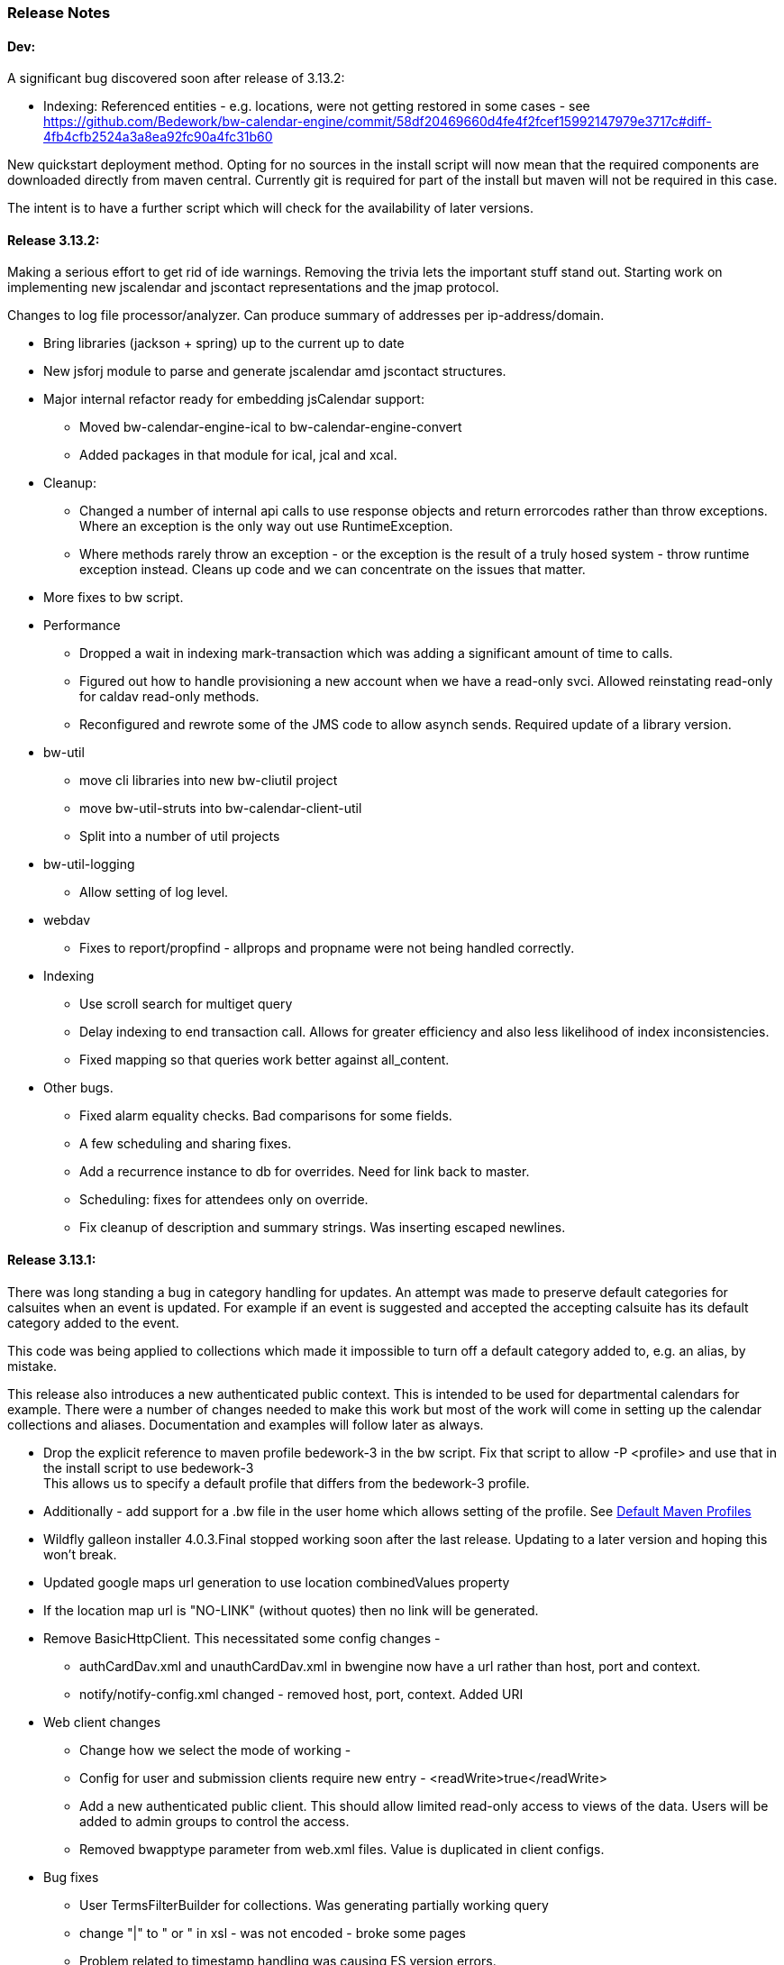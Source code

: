 [[release-notes]]
=== Release Notes

==== Dev:
A significant bug discovered soon after release of 3.13.2:

    * Indexing:
        Referenced entities - e.g. locations, were not getting restored
          in some cases - see https://github.com/Bedework/bw-calendar-engine/commit/58df20469660d4fe4f2fcef15992147979e3717c#diff-4fb4cfb2524a3a8ea92fc90a4fc31b60

New quickstart deployment method. Opting for no sources in the install script will now mean that the required components are downloaded directly from maven central. Currently git is required for part of the install but maven will not be required in this case.

The intent is to have a further script which will check for the availability of later versions.

==== Release 3.13.2:
Making a serious effort to get rid of ide warnings. Removing the trivia lets the important stuff stand out. Starting work on implementing new jscalendar and jscontact representations and the jmap protocol.

Changes to log file processor/analyzer. Can produce summary of addresses per ip-address/domain.

    * Bring libraries (jackson + spring) up to the current up to date
    * New jsforj module to parse and generate jscalendar amd jscontact structures.
    * Major internal refactor ready for embedding jsCalendar support:
        ** Moved bw-calendar-engine-ical to bw-calendar-engine-convert
        ** Added packages in that module for ical, jcal and xcal.
    * Cleanup:
        ** Changed a number of internal api calls to use response objects and
           return errorcodes rather than throw exceptions. Where an
           exception is the only way out use RuntimeException.
        ** Where methods rarely throw an exception - or the exception is the result of a truly hosed system - throw runtime exception instead. Cleans up code and we can concentrate on the issues that matter.
    * More fixes to bw script.
    * Performance
        ** Dropped a wait in indexing mark-transaction which was adding a significant amount of time to calls.
        ** Figured out how to handle provisioning a new account when we have a read-only svci. Allowed reinstating read-only for caldav read-only methods.
        ** Reconfigured and rewrote some of the JMS code to allow asynch sends. Required update of a library version.
    * bw-util
        ** move cli libraries into new bw-cliutil project
        ** move bw-util-struts into bw-calendar-client-util
        ** Split into a number of util projects
    * bw-util-logging
        ** Allow setting of log level.
    * webdav
        ** Fixes to report/propfind - allprops and propname were not being handled correctly.
    * Indexing
        ** Use scroll search for multiget query
        ** Delay indexing to end transaction call. Allows for greater efficiency and also less likelihood of index inconsistencies.
        ** Fixed mapping so that queries work better against all_content.
    * Other bugs.
        ** Fixed alarm equality checks. Bad comparisons for some fields.
        ** A few scheduling and sharing fixes.
        ** Add a recurrence instance to db for overrides. Need for link back to master.
        ** Scheduling: fixes for attendees only on override.
        ** Fix cleanup of description and summary strings. Was inserting escaped newlines.

==== Release 3.13.1:
There was long standing a bug in category handling for updates. An attempt
was made to preserve default categories for calsuites when an event is
updated. For example if an event is suggested and accepted the
accepting calsuite has its default category added to the event.

This code was being applied to collections which made it impossible to
turn off a default category added to, e.g. an alias, by mistake.

This release also introduces a new authenticated public context. This
is intended to be used for departmental calendars for example. There were
a number of changes needed to make this work but most of the work will
come in setting up the calendar collections and aliases. Documentation
and examples will follow later as always.

  * Drop the explicit reference to maven profile bedework-3 in the bw script. Fix that script to allow -P <profile> and use that in the install script to use bedework-3 +
  This allows us to specify a default profile that differs from the bedework-3 profile.
  * Additionally - add support for a .bw file in the user home which allows setting of the profile. See <<default-maven-profiles,Default Maven Profiles>>
  * Wildfly galleon installer 4.0.3.Final stopped working soon after the last release. Updating to a later version and hoping this won't break.
  * Updated google maps url generation to use location combinedValues property
  * If the location map url is "NO-LINK" (without quotes) then no link will be generated.
  * Remove BasicHttpClient. This necessitated some config changes -
    ** authCardDav.xml and unauthCardDav.xml in bwengine now have a url rather than host, port and context.
    ** notify/notify-config.xml changed - removed host, port, context. Added URI
  * Web client changes
    ** Change how we select the mode of working -
    ** Config for user and submission clients require new entry - <readWrite>true</readWrite>
    ** Add a new authenticated public client. This should allow limited read-only access to views of the data. Users will be added to admin groups to control the access.
    ** Removed bwapptype parameter from web.xml files. Value is duplicated in client configs.
  * Bug fixes
    ** User TermsFilterBuilder for collections. Was generating partially working query
    ** change "|" to " or " in xsl - was not encoded - broke some pages
    ** Problem related to timestamp handling was causing ES version errors.

==== Release 3.13.0:
This release mostly consists of upgrades to almost the latest ElasticSearch (always a moving target), the currently latest wildfly and to Java 11 the current LTS release.

Installing the quickstart requires that you first install docker if you wish to have a quickstart image of elasticsearch installed.

There have additionally been some minor changes in configuration and the addition of a tool feature to help in calendar suite creation.

Beyond that there is very little functional change since the last release. However, note that the move to the latest ES required a complete rewrite of the query and indexing modules.

  * Upgrade to ES 7.2.0
  * Upgrade to wildfly 17.0.1.Final
    ** Use galleon to install - allows updates
    ** Don't use wildfly modules for deployed ear dependencies.
  * Require java 11.
    ** Many changes to build. Much of the XML support is removed from java core.
    ** Updates to maven plugin versions
  * Minor changes
    ** Add an error log handler
    ** Reduce noise in logs
      *** Remove bogus elements from config files
      *** Remove ldap group member so we don't get annoying error messages
    ** Add auth user update to cli tools
    ** Fix NPE when editing auth user that doesn't exist
    ** Some fixes for travis build

==== Release 3.12.7:
  * Fixes to install script
  * Library updates
    ** Update http version to avoid security issues
    ** Add missing dependencies to eventreg
  * Add tzsvr data to quickstart
  * Changes to tz conversion - still broken
  * XSL fixes - missing approots
  * Client
    ** Remove empty x-properties on event update
  * Log processing
    ** Was missing log prefix in parser
    ** Add more checks for same task
  * Deployment
    ** Use deployment base
  * Sync
    ** Use last-modified if etag not present
  * Watch for null x-properties in event list. Can be caused by deleting them in db.
  *  Indexing
    ** Don't index x-properties - can be large

==== Release 3.12.6:
  * Library updates
    ** Update servlet api version
    ** Update jackson version to avoid security issues
    ** Update http client version to avoid security issues
  * Log analysis
    ** Updates to generated figures and some analysis of access logs
  * Sync process
    ** Update category prop updater to fix NPE
    ** Add callback method to fetch location by combined value. Use it when updating or adding an event.
  * Indexing
    ** Fix location mapping - was missing combined field.
  * Install
    ** bwcli wasn't being built by install script
  * Restores
    ** Restores were failing because the fake event property calpath code was getting an NPE - no principal. Fixed it so principal isn't needed. Caused cascading updates up the stack. Dropped the principal object where possible. Generally only need the href.
    ** Resource content handling was broken in restore. Should just set the byte value and create the blob when we have a session
  * Client
    ** Add action to clear any principals notifications
    ** Fix feeder main/listEvents action - now works
  * Others
    ** Svci pars wasn't handling the readonly flag properly. Worked for unauth but wasn't turning on readonly for authenticated methods.
    ** Drop loader-repository elements from (some) jboss-app.xml
    ** Better error messages when building index docs and in AccessUtil
    ** Watch for null home in CalSuites
    ** Response: Add method to set Response status from a response

==== Release 3.12.5:
  * Logging
    ** Add a bunch of jsonIgnore to the Logged interface to stop the fields turning up in json.
    ** Fix error methods. Use exception message as first param.

  * Client
    ** Cache default filters for ro client. Use calsuite as key
    ** Cache user collections in session. Use calsuite group as key
    ** NoopAction extended MainAction. Should not as it retrieves a lot of unused data.
    ** Make session timeout for /cal and /soedept configurable and default to 5

  * Don't store collection in BwCollectionFilter. Was never used. Just store path as entity
  * Fix FlushMap in utils. Current fetched value was not discarded.
  * Fix bw script - was missing some of the newer modules
  * BwLastMod:
    ** Add JsonIgnore to getDbEntity or we get a loop.
    ** Set the db entity when we clone or we get an NPE

==== Release 3.12.4:
  * Fixed a few bugs.
    ** BwResourceContent bug below
    ** Suppress a request-out log message unlesss really on way out
    ** Index wrapper type for calsuite - not calsuite itself
    ** Try to force refresh after adding calsuite
    ** HttpUtil POST produced Accept rather than Content-type
    ** Bad forward in add calsuite produced bogus error message
  * Updated log analyzer so results are easier to read.
  * Factor deployment modules out of bw-util into new bw-util-deploy

==== Release 3.12.3:
  * Added new cli command to analyze log data.
  * Add new REQUEST-OUT log message for analyzer
  * A number of bug fixes
    ** Touch collection on update of acls - was not getting indexed
    ** Calling wrong indexer to update resource content
    ** Wasn't saving entity in response from indexer
    ** Add cache to SvcSimpleFilterParser so we don't repeatedly attempt to fetch children of collections.
    ** Should be returning an empty array when the event is not found
    ** Was calling wrong method to fetch location for update

Note: A bug was discovered almost immediately. The commit is at https://github.com/Bedework/bw-calendar-engine/commit/c83e77e3f5ceb990029b84ca7440af83fdc4e568 and a patch:

----
Index: bw-calendar-engine-facade/src/main/java/org/bedework/calfacade/BwResourceContent.java
IDEA additional info:
Subsystem: com.intellij.openapi.diff.impl.patch.CharsetEP
<+>UTF-8
===================================================================
--- bw-calendar-engine-facade/src/main/java/org/bedework/calfacade/BwResourceContent.java	(revision b248db13b030a73828d7b8c9428dda9ebf262a0c)
+++ bw-calendar-engine-facade/src/main/java/org/bedework/calfacade/BwResourceContent.java	(revision c83e77e3f5ceb990029b84ca7440af83fdc4e568)
@@ -187,14 +187,11 @@
       while((len = str.read(buffer)) != -1) {
         b64out.write(buffer, 0, len);
       }
+      b64out.close();

       return new String(baos.toByteArray());
     } catch (final Throwable t) {
       throw new CalFacadeException(t);
-    } finally {
-      try {
-        b64out.close();
-      } catch (Throwable t) {}
     }
   }

----


==== Release 3.12.2:
  * Added new cli command to allow refresh of tz data.
  * Widespread changes to remove references to log4j. All localized in one source file (and a few poms for runnable code).
  * Use asciidoctor to generate this document.

==== Release 3.12.1:
===== Searching for contacts/locations
  * In the admin and event submissions clients replaced simple drop down with a search interface. Requires back end support for the search )a restful style with json response).
  
===== ES only read-only clients.
  * Implement an ES only read-only interface. The public client can be built without any hibernate support as it doesn't interact with the database. This required at least:
    ** Minor API changes
    ** Indexing of more entities - principals, calendar suites, preferences, filters.
    ** New core interface implementation which only handles the read only methods.
    ** Refactored the core to remove a callback. Also to spilt off the read only code.
     
===== Split out ES indexes
  * Significant change to indexing to try to resolve the contacts issue and prepare for upgrade.

  * ES v7 will allow only one type per index. To prepare the index was split into many. Requires a doctype parameter to be added to most calls, significant changes to the (re)indexing process and other associated changes.

  * Almost all calendar engine classes were affected in some way - mostly relatively minor.

  * Configuration changes: no longer have a public/user calendar name. The location of the mappings is a directory - not a file and there are multiple mapping files under directories named with the lowercased doctype name.
  
===== Use ES only read-only interface for CalDAV read-only methods.
  * The hope is this will provide a significant performance improvement for those methods.

===== Other changes.
  * Merged pull request from viqueen. Deal with DAV security issue.

==== Release 3.12.0:
===== Move to github/maven
  * A number of modules have been replaced with their github/maven equivalents from the 4.x branches. Other than changes for the build process these modules are functionally equivalent. This change was initiated to make some module classes available for externally built plugin modules. The 3.x modules and their 4.x replacements are:
    ** rpiutil -> bw-util
    ** bwaccess -> bw-access
    ** webdav -> bw-webdav
    ** caldav -> bw-caldav (bwcaldav is the bedework implementation of the interface)
    ** bwxml -> bw-xml
    ** eventreg -> bw-event-registration
    ** selfreg -> bw-self-registration
    ** synch -> bw-synch
  * Related changes were to build the runnable post-deploy app in bw-util-bw-deploy and run that. Some configuration properties had to be changed to align.
  
  * Having done the above the master on github for the calendar engineand client is now the current 3.x dev version, there is a 4.x branch for future development and release branches will be created as necessary. 
  
===== Related to maven/github switch
  * The urls for wsdls is changed. e.g. /wsdls/synch/wssvc.wsdl becomes /xmlspecs/wsdls/synchws/wssvc.wsdl. This necessitates changes to configurations:
    ** synch/../orgSyncV2.xml
    ** synch/../localBedework.xml
    ** bwengine/synch.xml
    ** bwengine/system.xml
    ** eventreg.xml
  * Yet more refactoring was needed. Turns out we had an unbuildable set of modules with bw-xml depending on bw-util for the deployment. Broke out the 2 modules with a dependency on bw-xml as bw-util2
  * Moved all the xsl into it's own module - bw-calendar-xsl. Thi salso needs changes to configs - all xsl url paths are now prefixed with /approots - the context at which the xsl is deployed. Look for elements appRoots and browserResourceRoots in the configs

===== Scheduling
  * Fixes to scheduling code to try to ensure pending inbox events get deleted
  * Updates to iSchedule client for later version of httplient. Moved some code out of caldav tester into common utils
   
===== Notifications
  * Fix the listeners so they close down without exceptions

===== Websockets
  * Add code to support websockets for a new experimental streaming protocol (a CalConnect initiative)
  * Many changes to build process - wewbsockets applications cannot be inside an ear file. Now possible to deploy as a standalone war. Websockets endpoint is now a separate module.
  * Websockets moduleacts as a proxy to caldav.
  
===== Other 
  * Delay getting a change table entry when realiasing. Was intefering with a test in update.
  * Getting deadlocks when deleting tombstoned events. Change the colpath so they disapppear but need a purge process to finally remove them. 
  * Tasks collections were not getting created with correct type - nor were they returning a supported component type.
  * Some fixes to the selfreg feature and additions to the cli to drive it.
   
==== Release 3.11.2:

===== Indexing
  * Add a reindex operation which reindexes all the data in place. Used when ES schema changes.
  * Add an indexstats operation to get counts for a named index
  * Add a setProdAlias operation. Rebuild index no longer automatically makes new index prod. This also allows us to back off the index.
  * Extra operations added to cli to reindex and change indexes
  * Fix update of UpdateInfo in ES index. Was doing a string concat rather than an increment.
  * Index individual location fields so they can be searched
  * Add a fetch single event method to the indexer
  * Synch around event cache accesses

===== Notifications
  * Add a preference to allow suppression of notifications for a user. This shoudl be applied to public-user to avoid a lot of overhead
  * Change logging is now modified. Messages are now logged to audit.org.bedework.chgnote. Requires a change to standalone.xml or the equivalent
  
===== Sync and orgSync:
  * Add orgSync connector to sync engine
  * Fully index location sub-fields - add a set of keys for mapping locations
  * New indexer methods to enable searching for particular location keys
  * Allow specification of a mapping key in subscription and in x-property
  * Updates x-calendar xsd for mapping key as param
  * Changes to admin client to allow specification of orgSync
  * Upgrade to httpClient to handle orgSync certs
  * Add further parameters to OrgSync subscription -updated admin client to support
  * Unsubscribe before deleting content to avoid race.
  * Get persisted event on fetch for update
  * Allow for pw without id in subscription - it's the key in OrgSync
  * Implement setting category on add and update from containing collection.
  * Update was setting datestamps before checking for no changes - was propagated to db entity preventing further updates.
  * Do a better job of setting content-type and encoding for SOAP interactions.
  * Add array of keys to location entity for use by synch process.
  * Fix handling of locations in Synch engine. Add the locKey parameter to the location. It gets propagated to the x-prop for use later.
  * Refresh rate wasn't getting through. Fixed

===== Public events admin
  * Try to mitigate errors caused when a validation error occurs on publish. Indexed and db version did not match.
  * Added missing retry action in event submit.
  * Fixed race condition when selecting a group in admin client
  * Fix the eventsPending page. POST was losing the filter
  * Calsuite specific approvers
  * Avoid ConcurrentModificationException in admin client
  * Changes for eventreg
      ** Add some commands to cli
      ** Use wildfly modules
      ** More HttpUtil methods for use in eventreg and sync
      ** Fix web.xml and post-deploy for wildfly
  * Use of deleted flag
      ** Index the flag
      ** Changes to allow DeleteEventAction to just set the flag
      ** Searching can filter on deleted flag
      ** Add mark deleted button to form
  * Add tool command to set authuser roles
  * Add tool command to add/remove approver for calsuite

===== Clients
  * Fix errors caused by entry into showEventMore with a new session
  * Switch public client to use href in urls instead of calPath + guid + recurrenceId
  * Last date in header was the same as the first date

===== Other 
  * Removed the principal path elements from the basic config. Changing them is always a bad idea so they may as well be fixed.
  * Use wildfly modules where possible - ensure we get consistent SOAP behavior
  * Further changes for httpclient. Fix to timezones
  * Logging changes to try to reduce output
  * Try to spot ConnectionResetByPeer errors and leave quietly
  * Try to make less noise when a hung session is shut down
  * Avoid tzsvr startup errors - and db should be static
  * Allow setting of session timeout in deploy properties
  * Drop deprecated jboss config
  * Allow setting of soap address in post deploy
  * Try to fix some issues with JMX which surfaced when testing eventreg
  * Add an Events method to calculate instances for recurring event
  * Fix carddav logging
  * Add flag to ifInfo to indicate a dontKill server process. Stops
    autokill killing off some of the long running system jobs.
  * Fixes to get carddav working again. Most of them backported to 3.11.1  
  * Fixes to get vpoll working again. Broke as a result of ical4j upgrade.
  * Add event dumping to the new (incomplete) dump format.
  * Try another approach to stop exceptions when a new user turns up

==== Release 3.11.1:

  * Change the schema and filter to allow searches on x-properties.
  * Backported carddav changes from 3.11.2

  
